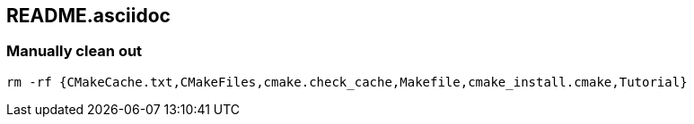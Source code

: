 == README.asciidoc


=== Manually clean out

[source,bash]
----
rm -rf {CMakeCache.txt,CMakeFiles,cmake.check_cache,Makefile,cmake_install.cmake,Tutorial}
----
